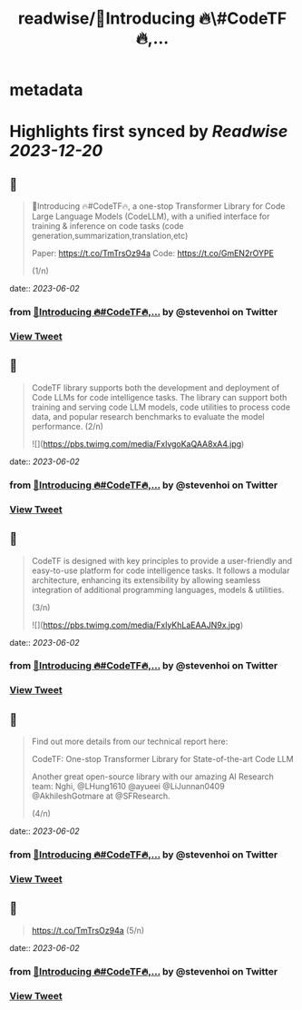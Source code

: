 :PROPERTIES:
:title: readwise/📢Introducing 🔥\#CodeTF🔥,...
:END:


* metadata
:PROPERTIES:
:author: [[stevenhoi on Twitter]]
:full-title: "📢Introducing 🔥\#CodeTF🔥,..."
:category: [[tweets]]
:url: https://twitter.com/stevenhoi/status/1664483010954272770
:image-url: https://pbs.twimg.com/profile_images/3387991055/614175f7acb7d78e4cdaf13513f77d87.jpeg
:END:

* Highlights first synced by [[Readwise]] [[2023-12-20]]
** 📌
#+BEGIN_QUOTE
📢Introducing 🔥#CodeTF🔥, a one-stop Transformer Library for Code Large Language Models (CodeLLM), with a unified interface for training & inference on code tasks (code generation,summarization,translation,etc)

Paper: https://t.co/TmTrsOz94a
Code: https://t.co/GmEN2rOYPE

(1/n) 
#+END_QUOTE
    date:: [[2023-06-02]]
*** from _📢Introducing 🔥#CodeTF🔥,..._ by @stevenhoi on Twitter
*** [[https://twitter.com/stevenhoi/status/1664483010954272770][View Tweet]]
** 📌
#+BEGIN_QUOTE
CodeTF library supports both the development and deployment of Code LLMs for code intelligence tasks. The library can support both training and serving code LLM models, code utilities to process code data, and popular research benchmarks to evaluate the model performance. 
(2/n) 

![](https://pbs.twimg.com/media/FxlvgoKaQAA8xA4.jpg) 
#+END_QUOTE
    date:: [[2023-06-02]]
*** from _📢Introducing 🔥#CodeTF🔥,..._ by @stevenhoi on Twitter
*** [[https://twitter.com/stevenhoi/status/1664484250169769984][View Tweet]]
** 📌
#+BEGIN_QUOTE
CodeTF is designed with key principles to provide a user-friendly and easy-to-use platform for code intelligence tasks. It follows a modular architecture, enhancing its extensibility by allowing seamless integration of additional programming languages, models & utilities.

(3/n) 

![](https://pbs.twimg.com/media/FxlyKhLaEAAJN9x.jpg) 
#+END_QUOTE
    date:: [[2023-06-02]]
*** from _📢Introducing 🔥#CodeTF🔥,..._ by @stevenhoi on Twitter
*** [[https://twitter.com/stevenhoi/status/1664487100279054336][View Tweet]]
** 📌
#+BEGIN_QUOTE
Find out more details from our technical report here: 

CodeTF: One-stop Transformer Library for State-of-the-art Code LLM

Another great open-source library with our amazing AI Research team: Nghi, @LHung1610 @ayueei @LiJunnan0409 @AkhileshGotmare at @SFResearch. 

(4/n) 
#+END_QUOTE
    date:: [[2023-06-02]]
*** from _📢Introducing 🔥#CodeTF🔥,..._ by @stevenhoi on Twitter
*** [[https://twitter.com/stevenhoi/status/1664488648224698369][View Tweet]]
** 📌
#+BEGIN_QUOTE
https://t.co/TmTrsOz94a (5/n) 
#+END_QUOTE
    date:: [[2023-06-02]]
*** from _📢Introducing 🔥#CodeTF🔥,..._ by @stevenhoi on Twitter
*** [[https://twitter.com/stevenhoi/status/1664488849580621825][View Tweet]]